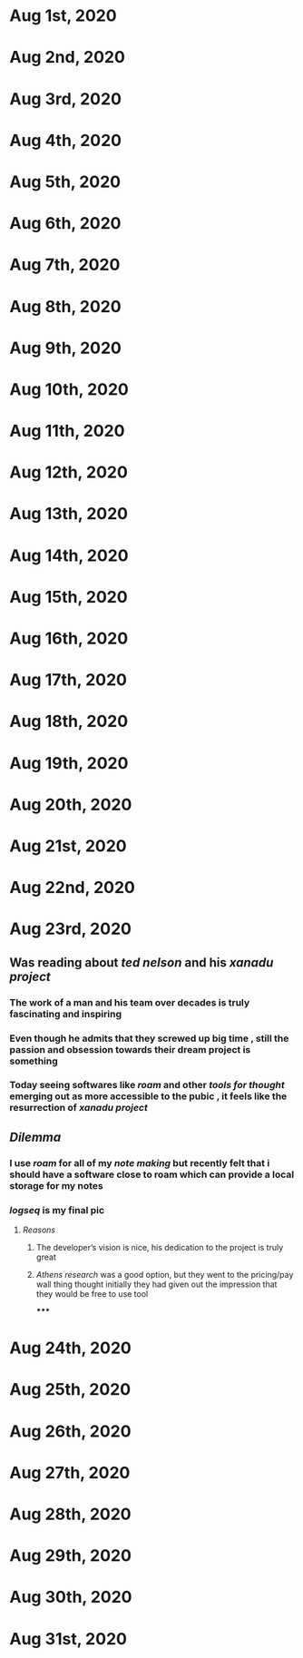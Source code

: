 * Aug 1st, 2020
* Aug 2nd, 2020
* Aug 3rd, 2020
* Aug 4th, 2020
* Aug 5th, 2020
* Aug 6th, 2020
* Aug 7th, 2020
* Aug 8th, 2020
* Aug 9th, 2020
* Aug 10th, 2020
* Aug 11th, 2020
* Aug 12th, 2020
* Aug 13th, 2020
* Aug 14th, 2020
* Aug 15th, 2020
* Aug 16th, 2020
* Aug 17th, 2020
* Aug 18th, 2020
* Aug 19th, 2020
* Aug 20th, 2020
* Aug 21st, 2020
* Aug 22nd, 2020
* Aug 23rd, 2020
** Was reading about [[ted nelson]]  and his [[xanadu project]]
*** The work of a man and his team over decades is truly fascinating and inspiring
*** Even though he admits that they screwed up big time , still the passion and obsession towards their dream project is something
*** Today seeing softwares like [[roam]] and other [[tools for thought]] emerging  out as more accessible to the pubic , it feels like the resurrection of [[xanadu project]]
** [[Dilemma]]
*** I use [[roam]]  for all of my [[note making]] but recently felt that i should have a software close to roam which can provide a local storage for my notes
*** [[logseq]] is my final pic
**** [[Reasons]]
***** The developer’s vision is nice, his dedication to the project is truly great
***** [[Athens research]] was a good option, but they went to the pricing/pay wall thing thought initially they had given out the impression that they would be free to use tool
*****
* Aug 24th, 2020
* Aug 25th, 2020
* Aug 26th, 2020
* Aug 27th, 2020
* Aug 28th, 2020
* Aug 29th, 2020
* Aug 30th, 2020
* Aug 31st, 2020
